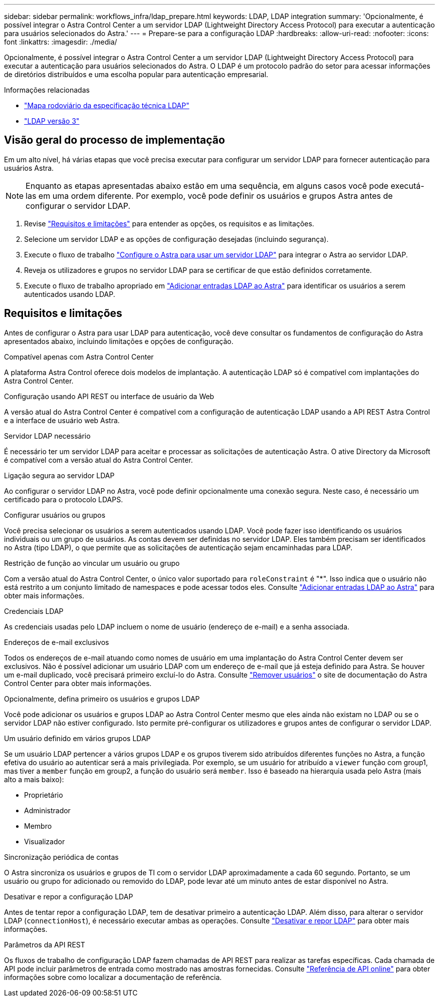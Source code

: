 ---
sidebar: sidebar 
permalink: workflows_infra/ldap_prepare.html 
keywords: LDAP, LDAP integration 
summary: 'Opcionalmente, é possível integrar o Astra Control Center a um servidor LDAP (Lightweight Directory Access Protocol) para executar a autenticação para usuários selecionados do Astra.' 
---
= Prepare-se para a configuração LDAP
:hardbreaks:
:allow-uri-read: 
:nofooter: 
:icons: font
:linkattrs: 
:imagesdir: ./media/


[role="lead"]
Opcionalmente, é possível integrar o Astra Control Center a um servidor LDAP (Lightweight Directory Access Protocol) para executar a autenticação para usuários selecionados do Astra. O LDAP é um protocolo padrão do setor para acessar informações de diretórios distribuídos e uma escolha popular para autenticação empresarial.

.Informações relacionadas
* https://datatracker.ietf.org/doc/html/rfc4510["Mapa rodoviário da especificação técnica LDAP"^]
* https://datatracker.ietf.org/doc/html/rfc4511["LDAP versão 3"^]




== Visão geral do processo de implementação

Em um alto nível, há várias etapas que você precisa executar para configurar um servidor LDAP para fornecer autenticação para usuários Astra.


NOTE: Enquanto as etapas apresentadas abaixo estão em uma sequência, em alguns casos você pode executá-las em uma ordem diferente. Por exemplo, você pode definir os usuários e grupos Astra antes de configurar o servidor LDAP.

. Revise link:../workflows_infra/ldap_prepare.html#requirements-and-limitations["Requisitos e limitações"] para entender as opções, os requisitos e as limitações.
. Selecione um servidor LDAP e as opções de configuração desejadas (incluindo segurança).
. Execute o fluxo de trabalho link:../workflows_infra/wf_ldap_configure_server.html["Configure o Astra para usar um servidor LDAP"] para integrar o Astra ao servidor LDAP.
. Reveja os utilizadores e grupos no servidor LDAP para se certificar de que estão definidos corretamente.
. Execute o fluxo de trabalho apropriado em link:../workflows_infra/wf_ldap_add_entries.html["Adicionar entradas LDAP ao Astra"] para identificar os usuários a serem autenticados usando LDAP.




== Requisitos e limitações

Antes de configurar o Astra para usar LDAP para autenticação, você deve consultar os fundamentos de configuração do Astra apresentados abaixo, incluindo limitações e opções de configuração.

.Compatível apenas com Astra Control Center
A plataforma Astra Control oferece dois modelos de implantação. A autenticação LDAP só é compatível com implantações do Astra Control Center.

.Configuração usando API REST ou interface de usuário da Web
A versão atual do Astra Control Center é compatível com a configuração de autenticação LDAP usando a API REST Astra Control e a interface de usuário web Astra.

.Servidor LDAP necessário
É necessário ter um servidor LDAP para aceitar e processar as solicitações de autenticação Astra. O ative Directory da Microsoft é compatível com a versão atual do Astra Control Center.

.Ligação segura ao servidor LDAP
Ao configurar o servidor LDAP no Astra, você pode definir opcionalmente uma conexão segura. Neste caso, é necessário um certificado para o protocolo LDAPS.

.Configurar usuários ou grupos
Você precisa selecionar os usuários a serem autenticados usando LDAP. Você pode fazer isso identificando os usuários individuais ou um grupo de usuários. As contas devem ser definidas no servidor LDAP. Eles também precisam ser identificados no Astra (tipo LDAP), o que permite que as solicitações de autenticação sejam encaminhadas para LDAP.

.Restrição de função ao vincular um usuário ou grupo
Com a versão atual do Astra Control Center, o único valor suportado para `roleConstraint` é "*". Isso indica que o usuário não está restrito a um conjunto limitado de namespaces e pode acessar todos eles. Consulte link:../workflows_infra/wf_ldap_add_entries.html["Adicionar entradas LDAP ao Astra"] para obter mais informações.

.Credenciais LDAP
As credenciais usadas pelo LDAP incluem o nome de usuário (endereço de e-mail) e a senha associada.

.Endereços de e-mail exclusivos
Todos os endereços de e-mail atuando como nomes de usuário em uma implantação do Astra Control Center devem ser exclusivos. Não é possível adicionar um usuário LDAP com um endereço de e-mail que já esteja definido para Astra. Se houver um e-mail duplicado, você precisará primeiro excluí-lo do Astra. Consulte https://docs.netapp.com/us-en/astra-control-center/use/manage-users.html#remove-users["Remover usuários"^] o site de documentação do Astra Control Center para obter mais informações.

.Opcionalmente, defina primeiro os usuários e grupos LDAP
Você pode adicionar os usuários e grupos LDAP ao Astra Control Center mesmo que eles ainda não existam no LDAP ou se o servidor LDAP não estiver configurado. Isto permite pré-configurar os utilizadores e grupos antes de configurar o servidor LDAP.

.Um usuário definido em vários grupos LDAP
Se um usuário LDAP pertencer a vários grupos LDAP e os grupos tiverem sido atribuídos diferentes funções no Astra, a função efetiva do usuário ao autenticar será a mais privilegiada. Por exemplo, se um usuário for atribuído a `viewer` função com group1, mas tiver a `member` função em group2, a função do usuário será `member`. Isso é baseado na hierarquia usada pelo Astra (mais alto a mais baixo):

* Proprietário
* Administrador
* Membro
* Visualizador


.Sincronização periódica de contas
O Astra sincroniza os usuários e grupos de TI com o servidor LDAP aproximadamente a cada 60 segundo. Portanto, se um usuário ou grupo for adicionado ou removido do LDAP, pode levar até um minuto antes de estar disponível no Astra.

.Desativar e repor a configuração LDAP
Antes de tentar repor a configuração LDAP, tem de desativar primeiro a autenticação LDAP. Além disso, para alterar o servidor LDAP (`connectionHost`), é necessário executar ambas as operações. Consulte link:../workflows_infra/wf_ldap_disable_reset.html["Desativar e repor LDAP"] para obter mais informações.

.Parâmetros da API REST
Os fluxos de trabalho de configuração LDAP fazem chamadas de API REST para realizar as tarefas específicas. Cada chamada de API pode incluir parâmetros de entrada como mostrado nas amostras fornecidas. Consulte link:../get-started/online_api_ref.html["Referência de API online"] para obter informações sobre como localizar a documentação de referência.
